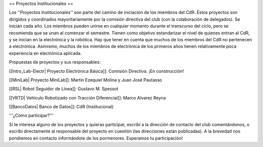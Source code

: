 == Proyectos Institucionales ==

Los ''Proyectos Institucionales'' son parte del camino de iniciación de los miembros del CdR. Éstos proyectos son dirigidos y coordinados mayoritariamente por la comisión directiva del club (con la colaboración de delegados). Se inician cada año. Los miembros pueden unirse en cualquier momento durante el transcurso del ciclo, pero se recomienda que se unan al comenzar el semestre. Tienen como objetivo estandarizar el nivel de quienes entran al CdR, y se inician en la electrónica y la robótica. Hay que tener en cuenta que muchos de los miembros del CdR no pertenecen a electrónica. Asimismo, muchos de los miembros de electrónica de los primeros años tienen relativamente poca experiencia en electrónica aplicada.

Propuestas de proyectos y sus responsables:

[[Intro_Lab-Electr| Proyecto Electrónica Básica]]: Comisión Directiva. ¡En construcción!

[[MiniLab| Proyecto MiniLab]]: Martin Ezequiel Molina y Juan José Pautasso

[[RSL| Robot Seguidor de Línea]]: Gustavo M. Spessot

[[VRTD| Vehículo Robotizado con Tracción Diferencial]]: Marco Alvarez Reyna

[[BancoDatos| Banco de Datos]]: CdR (Institucional)


'''¿Cómo participar?'''

Si te interesa alguno de los proyectos y quieras participar, escribí a la dirección de contacto del club comentándonos, o escribí directamente al responsable del proyecto en cuestión (las direcciones están publicadas). A la brevedad nos pondremos en contacto informándote de los pormenores. Esperamos tu participación!
